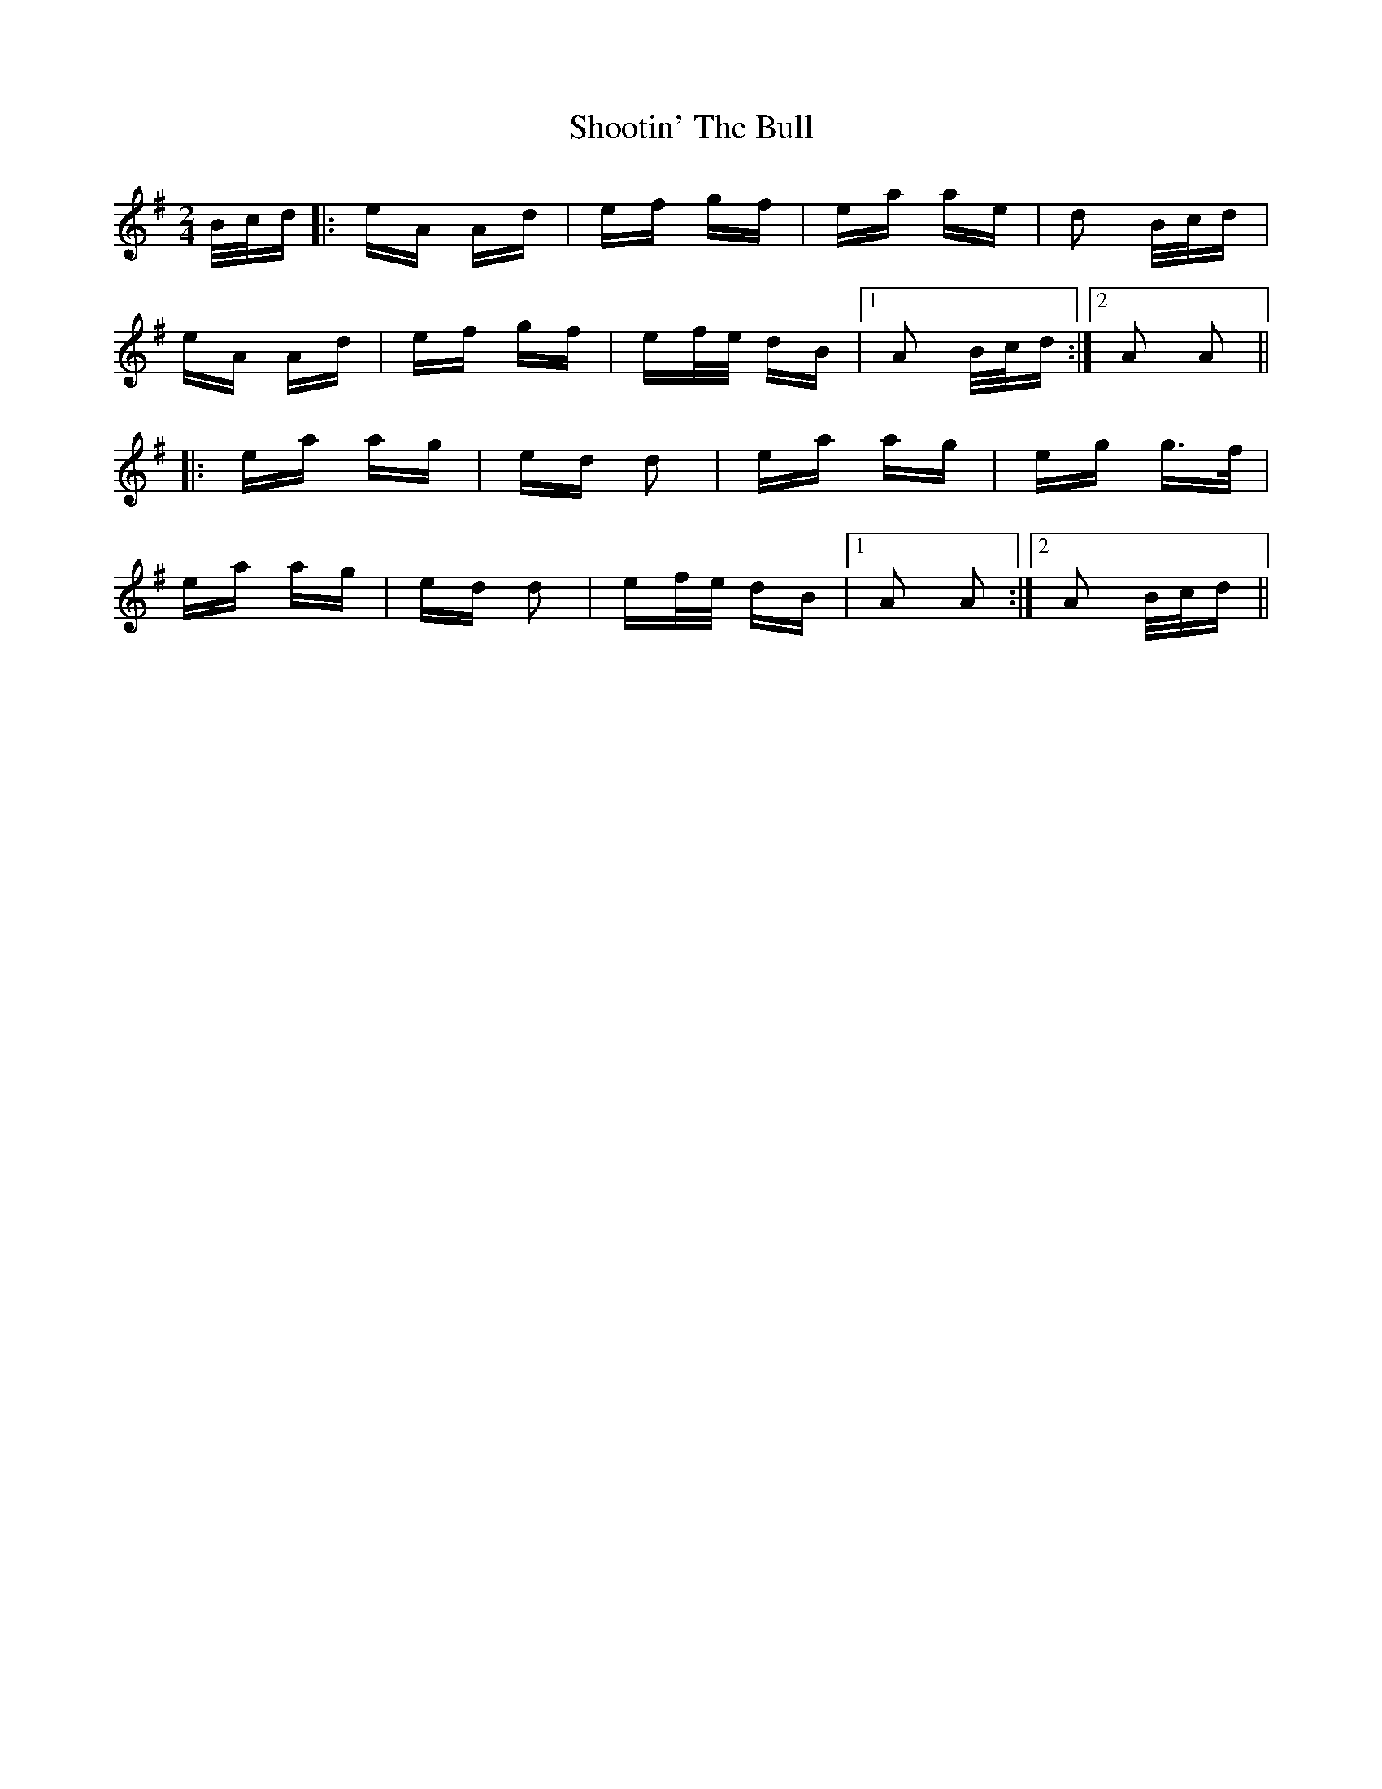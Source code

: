 X: 36912
T: Shootin' The Bull
R: polka
M: 2/4
K: Adorian
B/c/d|:eA Ad|ef gf|ea ae|d2 B/c/d|
eA Ad|ef gf|ef/e/ dB|1 A2 B/c/d:|2 A2 A2||
|:ea ag|ed d2|ea ag|eg g>f|
ea ag|ed d2|ef/e/ dB|1 A2 A2:|2 A2 B/c/d||

